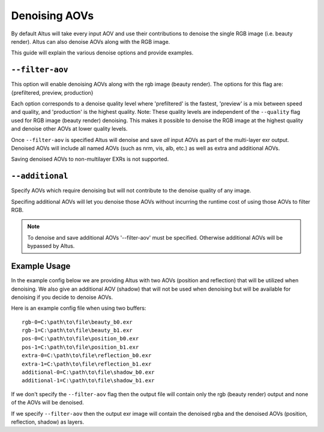 Denoising AOVs
==============

By default Altus will take every input AOV and use their contributions to denoise the single RGB image (i.e. beauty render).
Altus can also denoise AOVs along with the RGB image.

This guide will explain the various denoise options and provide examples.

``--filter-aov``
----------------

This option will enable denoising AOVs along with the rgb image (beauty render). The options for this flag are: {prefiltered, preview, production}

Each option corresponds to a denoise quality level where 'prefiltered' is the fastest, 'preview' is a mix between speed and quality, and 'production' is the highest quality.  Note:  These quality levels are independent of the ``--quality`` flag
used for RGB image (beauty render) denoising.  This makes it possible to denoise the RGB image at the highest quality and denoise other AOVs at lower quality levels.

Once ``--filter-aov`` is specified Altus will denoise and save *all* input AOVs as part of the multi-layer exr output.  Denoised AOVs will include all named AOVs (such as nrm, vis, alb, etc.) as well as extra and additional AOVs.

Saving denoised AOVs to non-multilayer EXRs is not supported.

``--additional``
----------------

Specify AOVs which require denoising but will not contribute to the denoise quality of any image.

Specifing additional AOVs will let you denoise those AOVs without incurring the runtime cost of using those AOVs to filter RGB.

.. Note::
    To denoise and save additional AOVs '--filter-aov' must be specified.  Otherwise additional AOVs will be bypassed by Altus.



Example Usage
-------------

In the example config below we are providing Altus with two AOVs (position and reflection) that will be utilized when denoising.  We also give an additional AOV (shadow) that will not be used when denoising but will be available for denoising if you decide to denoise AOVs.

Here is an example config file when using two buffers::

    rgb-0=C:\path\to\file\beauty_b0.exr
    rgb-1=C:\path\to\file\beauty_b1.exr
    pos-0=C:\path\to\file\position_b0.exr
    pos-1=C:\path\to\file\position_b1.exr
    extra-0=C:\path\to\file\reflection_b0.exr
    extra-1=C:\path\to\file\reflection_b1.exr
    additional-0=C:\path\to\file\shadow_b0.exr
    additional-1=C:\path\to\file\shadow_b1.exr

If we don't specify the ``--filter-aov`` flag then the output file will contain only the rgb (beauty render) output and none of the AOVs will be denoised.

If we specify ``--filter-aov`` then the output exr image will contain the denoised rgba and the denoised AOVs (position, reflection, shadow) as layers.
